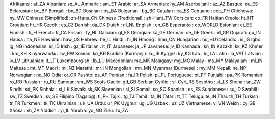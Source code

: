 Afrikaans : af_ZA
Albanian: sq_AL
Amharic : am_ET
Arabic: ar_SA
Armenian: hy_AM
Azerbaijani : az_AZ
Basque: eu_ES
Belarusian: be_BY
Bengali : bn_BD
Bosnian : bs_BA
Bulgarian : bg_BG
Catalan : ca_ES
Cebuano : ceb_PH
Chichewa: ny_MW
Chinese (Simplified): zh-Hans_CN
Chinese (Traditional) : zh-Hant_TW
Corsican: co_FR
Haitian Creole: ht_HT
Croatian: hr_HR
Czech : cs_CZ
Danish: da_DK
Dutch : nl_NL
English : en_GB
Esperanto : eo_WORLD
Estonian: et_EE
Finnish : fi_FI
French: fr_CA
Frisian : fy_NL
Galician: gl_ES
Georgian: ka_GE
German: de_DE
Greek : el_GR
Gujarati: gu_IN
Hausa : ha_NE
Hawaiian: haw_US
Hebrew: he_IL
Hindi : hi_IN
Hmong : hmn_CN
Hungarian : hu_HU
Icelandic : is_IS
Igbo: ig_NG
Indonesian: id_ID
Irish : ga_IE
Italian : it_IT
Japanese: ja_JP
Javanese: jv_ID
Kannada : kn_IN
Kazakh: kk_KZ
Khmer : km_KH
Kinyarwanda : rw_RW
Korean: ko_KR
Kurdish (Kurmanji): ku_IR
Kyrgyz: ky_KG
Lao : lo_LA
Latin : la_VAT
Latvian : lv_LV
Lithuanian: lt_LT
Luxembourgish : lb_LU
Macedonian: mk_MK
Malagasy: mg_MG
Malay : ms_MY
Malayalam : ml_IN
Maltese : mt_MT
Maori : mi_NZ
Marathi : mr_IN
Mongolian : mn_MN
Myanmar (Burmese) : my_MM
Nepali: ne_NP
Norwegian : no_NO
Odia: or_OR
Pashto: ps_AF
Persian : fa_IR
Polish: pl_PL
Portuguese: pt_PT
Punjabi : pa_PK
Romanian: ro_RO
Russian : ru_RU
Samoan: sm_WS
Scots Gaelic: gd_GB
Serbian Cyrilic : sr-Cyrl_RS
Sesotho : st_LS
Shona : sn_ZW
Sindhi: sd_PK
Sinhala : si_LK
Slovak: sk_SK
Slovenian : sl_SI
Somali: so_SO
Spanish : es_ES
Sundanese : su_ID
Swahili : sw_TZ
Swedish : sv_SE
Filipino (Tagalog): tl_PH
Tajik : tg_TJ
Tamil : ta_IN
Tatar : tt_TT
Telugu: te_IN
Thai: th_TH
Turkish : tr_TR
Turkmen : tk_TK
Ukrainian : uk_UA
Urdu: ur_PK
Uyghur: ug_UG
Uzbek : uz_UZ
Vietnamese: vi_VN
Welsh : cy_GB
Xhosa : xh_ZA
Yiddish : yi_IL
Yoruba: yo_NG
Zulu: zu_ZA
